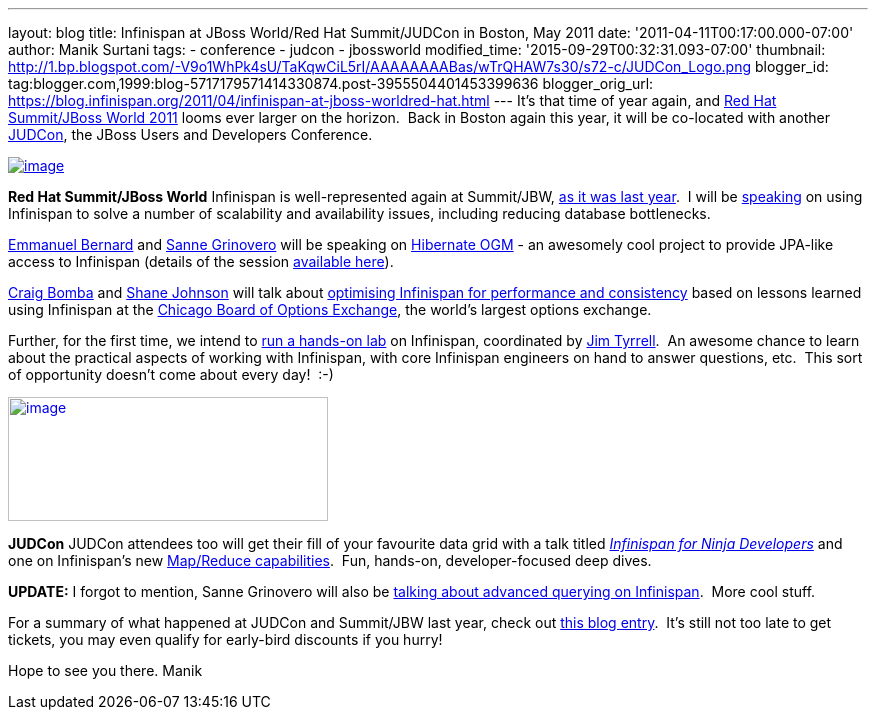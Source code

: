 ---
layout: blog
title: Infinispan at JBoss World/Red Hat Summit/JUDCon in Boston, May 2011
date: '2011-04-11T00:17:00.000-07:00'
author: Manik Surtani
tags:
- conference
- judcon
- jbossworld
modified_time: '2015-09-29T00:32:31.093-07:00'
thumbnail: http://1.bp.blogspot.com/-V9o1WhPk4sU/TaKqwCiL5rI/AAAAAAAABas/wTrQHAW7s30/s72-c/JUDCon_Logo.png
blogger_id: tag:blogger.com,1999:blog-5717179571414330874.post-3955504401453399636
blogger_orig_url: https://blog.infinispan.org/2011/04/infinispan-at-jboss-worldred-hat.html
---
It's that time of year again, and http://www.redhat.com/summit/[Red Hat
Summit/JBoss World 2011] looms ever larger on the horizon.  Back in
Boston again this year, it will be co-located with another
http://www.jboss.org/events/JUDCon[JUDCon], the JBoss Users and
Developers Conference.


http://www.redhat.com/summit/img/logo-banner-small_new3.png[image:http://www.redhat.com/summit/img/logo-banner-small_new3.png[image]]

*[.underline]#Red Hat Summit/JBoss World#*
Infinispan is well-represented again at Summit/JBW,
http://infinispan.blogspot.com/2010/04/boston-are-you-ready-for-infinispan.html[as
it was last year].  I will be
http://www.redhat.com/summit/sessions/jboss.html#606[speaking] on using
Infinispan to solve a number of scalability and availability issues,
including reducing database bottlenecks.

http://www.redhat.com/summit/speakers/session.html#ebernard[Emmanuel
Bernard] and
http://www.redhat.com/summit/speakers/session.html#sgrinovero[Sanne
Grinovero] will be speaking on
http://community.jboss.org/en/hibernate/ogm[Hibernate OGM] - an
awesomely cool project to provide JPA-like access to Infinispan (details
of the session
http://www.redhat.com/summit/sessions/jboss.html#83[available here]).

http://www.redhat.com/summit/speakers/session.html#cbomba[Craig Bomba]
and http://www.redhat.com/summit/speakers/session.html#sjohnson[Shane
Johnson] will talk about
http://www.redhat.com/summit/sessions/jboss.html#325[optimising
Infinispan for performance and consistency] based on lessons learned
using Infinispan at the http://www.cboe.com/[Chicago Board of Options
Exchange], the world's largest options exchange.

Further, for the first time, we intend to
http://www.redhat.com/summit/sessions/labs.html[run a hands-on lab] on
Infinispan, coordinated by
http://www.redhat.com/summit/speakers/session.html#jtyrrell[Jim
Tyrrell].  An awesome chance to learn about the practical aspects of
working with Infinispan, with core Infinispan engineers on hand to
answer questions, etc.  This sort of opportunity doesn't come about
every day!  :-)


http://1.bp.blogspot.com/-V9o1WhPk4sU/TaKqwCiL5rI/AAAAAAAABas/wTrQHAW7s30/s1600/JUDCon_Logo.png[image:http://1.bp.blogspot.com/-V9o1WhPk4sU/TaKqwCiL5rI/AAAAAAAABas/wTrQHAW7s30/s320/JUDCon_Logo.png[image,width=320,height=124]]

*[.underline]#JUDCon#*
JUDCon attendees too will get their fill of your favourite data grid
with a talk titled
_http://www.jboss.org/events/JUDCon/agenda.html[Infinispan for Ninja
Developers]_ and one on Infinispan's new
http://infinispan.blogspot.com/2011/01/introducing-distributed-execution-and.html[Map/Reduce
capabilities].  Fun, hands-on, developer-focused deep dives.


*UPDATE:* I forgot to mention, Sanne Grinovero will also be
http://www.jboss.org/events/JUDCon/day2track2.html#230PM[talking about
advanced querying on Infinispan].  More cool stuff.


For a summary of what happened at JUDCon and Summit/JBW last year, check
out
http://infinispan.blogspot.com/2010/06/jbossworld-and-judcon-post-mortem.html[this
blog entry].  It's still not too late to get tickets, you may even
qualify for early-bird discounts if you hurry!

Hope to see you there.
Manik




